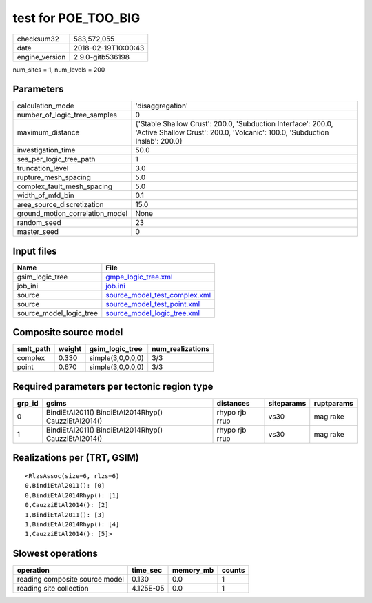 test for POE_TOO_BIG
====================

============== ===================
checksum32     583,572,055        
date           2018-02-19T10:00:43
engine_version 2.9.0-gitb536198   
============== ===================

num_sites = 1, num_levels = 200

Parameters
----------
=============================== ============================================================================================================================================
calculation_mode                'disaggregation'                                                                                                                            
number_of_logic_tree_samples    0                                                                                                                                           
maximum_distance                {'Stable Shallow Crust': 200.0, 'Subduction Interface': 200.0, 'Active Shallow Crust': 200.0, 'Volcanic': 100.0, 'Subduction Inslab': 200.0}
investigation_time              50.0                                                                                                                                        
ses_per_logic_tree_path         1                                                                                                                                           
truncation_level                3.0                                                                                                                                         
rupture_mesh_spacing            5.0                                                                                                                                         
complex_fault_mesh_spacing      5.0                                                                                                                                         
width_of_mfd_bin                0.1                                                                                                                                         
area_source_discretization      15.0                                                                                                                                        
ground_motion_correlation_model None                                                                                                                                        
random_seed                     23                                                                                                                                          
master_seed                     0                                                                                                                                           
=============================== ============================================================================================================================================

Input files
-----------
======================= ================================================================
Name                    File                                                            
======================= ================================================================
gsim_logic_tree         `gmpe_logic_tree.xml <gmpe_logic_tree.xml>`_                    
job_ini                 `job.ini <job.ini>`_                                            
source                  `source_model_test_complex.xml <source_model_test_complex.xml>`_
source                  `source_model_test_point.xml <source_model_test_point.xml>`_    
source_model_logic_tree `source_model_logic_tree.xml <source_model_logic_tree.xml>`_    
======================= ================================================================

Composite source model
----------------------
========= ====== ================= ================
smlt_path weight gsim_logic_tree   num_realizations
========= ====== ================= ================
complex   0.330  simple(3,0,0,0,0) 3/3             
point     0.670  simple(3,0,0,0,0) 3/3             
========= ====== ================= ================

Required parameters per tectonic region type
--------------------------------------------
====== ==================================================== ============== ========== ==========
grp_id gsims                                                distances      siteparams ruptparams
====== ==================================================== ============== ========== ==========
0      BindiEtAl2011() BindiEtAl2014Rhyp() CauzziEtAl2014() rhypo rjb rrup vs30       mag rake  
1      BindiEtAl2011() BindiEtAl2014Rhyp() CauzziEtAl2014() rhypo rjb rrup vs30       mag rake  
====== ==================================================== ============== ========== ==========

Realizations per (TRT, GSIM)
----------------------------

::

  <RlzsAssoc(size=6, rlzs=6)
  0,BindiEtAl2011(): [0]
  0,BindiEtAl2014Rhyp(): [1]
  0,CauzziEtAl2014(): [2]
  1,BindiEtAl2011(): [3]
  1,BindiEtAl2014Rhyp(): [4]
  1,CauzziEtAl2014(): [5]>

Slowest operations
------------------
============================== ========= ========= ======
operation                      time_sec  memory_mb counts
============================== ========= ========= ======
reading composite source model 0.130     0.0       1     
reading site collection        4.125E-05 0.0       1     
============================== ========= ========= ======